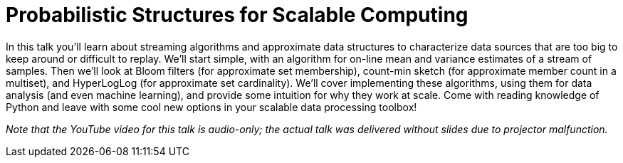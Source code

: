 = Probabilistic Structures for Scalable Computing
:page-presentor: William Benton
:page-date: 2018-01-26
:page-media-url: https://youtu.be/4Kp35PjMHC8?t=6m28s
:page-slides-url: https://chapeau.freevariable.com/2018/01/structures.html

In this talk you'll learn about streaming algorithms and approximate data structures to characterize data sources that are too big to keep around or difficult to replay. We'll start simple, with an algorithm for on-line mean and variance estimates of a stream of samples. Then we'll look at Bloom filters (for approximate set membership), count-min sketch (for approximate member count in a multiset), and HyperLogLog (for approximate set cardinality). We'll cover implementing these algorithms, using them for data analysis (and even machine learning), and provide some intuition for why they work at scale. Come with reading knowledge of Python and leave with some cool new options in your scalable data processing toolbox!

_Note that the YouTube video for this talk is audio-only; the actual talk was delivered without slides due to projector malfunction._
